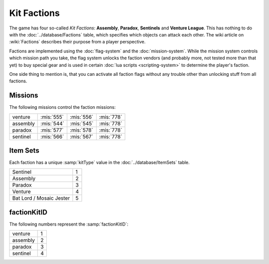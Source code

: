 Kit Factions
------------

The game has four so-called *Kit Factions*: **Assembly**, **Paradox**, **Sentinels**
and **Venture League**. This has nothing to do with the :doc:`../database/Factions` table, which
specifies which objects can attack each other. The wiki article on :wiki:`Factions` describes their
purpose from a player perspective.

Factions are implemented using the :doc:`flag-system` and the :doc:`mission-system`. While the
mission system controls which mission path you take, the flag system unlocks the faction
vendors (and probably more, not tested more than that yet) to buy special gear and is used
in certain :doc:`lua scripts <scripting-system>` to determine the player's faction.

One side thing to mention is, that you can activate all faction flags without any trouble
other than unlocking stuff from all factions.

Missions
^^^^^^^^

The following missions control the faction missions:

.. csv-table ::

    venture, :mis:`555`, :mis:`556`, :mis:`778`
    assembly, :mis:`544`, :mis:`545`, :mis:`778`
    paradox, :mis:`577`, :mis:`578`, :mis:`778`
    sentinel, :mis:`566`, :mis:`567`, :mis:`778`

Item Sets
^^^^^^^^^

Each faction has a unique :samp:`kitType` value in the :doc:`../database/ItemSets` table.

.. csv-table::

    Sentinel, 1
    Assembly, 2
    Paradox, 3
    Venture, 4
    Bat Lord / Mosaic Jester, 5

factionKitID
^^^^^^^^^^^^

.. todo:: Where is this used?

The following numbers represent the :samp:`factionKitID`:

.. csv-table::

    venture, 1
    assembly, 2
    paradox, 3
    sentinel, 4
